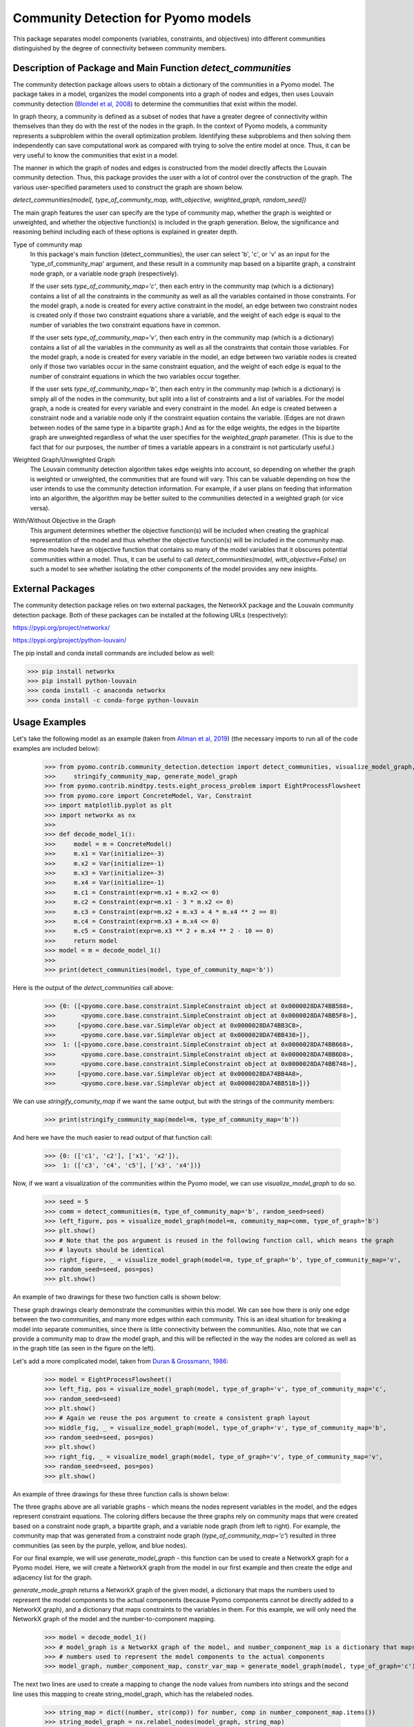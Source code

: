 Community Detection for Pyomo models
====================================

This package separates model components (variables, constraints, and objectives) into different communities
distinguished by the degree of connectivity between community members.

Description of Package and Main Function `detect_communities`
-------------------------------------------------------------

The community detection package allows users to obtain a dictionary of the communities in a Pyomo model. The package
takes in a model, organizes the model components into a graph of nodes and edges, then uses Louvain
community detection (`Blondel et al, 2008`_) to determine the communities that exist within the model.

.. _Blondel et al, 2008: https://dx.doi.org/10.1088/1742-5468/2008/10/P10008

In graph theory, a community is defined as a subset of nodes that have a greater degree of connectivity within
themselves than they do with the rest of the nodes in the graph. In the context of Pyomo models, a community
represents a subproblem within the overall optimization problem. Identifying these subproblems and then solving them
independently can save computational work as compared with trying to solve the entire model at once. Thus, it
can be very useful to know the communities that exist in a model.

The manner in which the graph of nodes and edges is constructed from the model directly affects the Louvain community
detection. Thus, this package provides the user with a lot of control over the construction of the graph. The various
user-specified parameters used to construct the graph are shown below.

`detect_communities(model[, type_of_community_map, with_objective, weighted_graph, random_seed])`

The main graph features the user can specify are the type of community map, whether the graph is weighted or
unweighted, and whether the objective function(s) is included in the graph generation. Below, the significance
and reasoning behind including each of these options is explained in greater depth.

Type of community map
    In this package's main function (detect_communities), the user can select 'b', 'c', or 'v' as an input for
    the 'type_of_community_map' argument, and these result in a community map based on a bipartite graph, a constraint
    node graph, or a variable node graph (respectively).

    If the user sets `type_of_community_map='c'`, then each entry in the community map (which is a dictionary) contains
    a list of all the constraints in the community as well as all the variables contained in those constraints.
    For the model graph, a node is created for every active constraint in the model, an edge between two
    constraint nodes is created only if those two constraint equations share a variable, and the
    weight of each edge is equal to the number of variables the two constraint equations have in common.

    If the user sets `type_of_community_map='v'`, then each entry in the community map (which is a dictionary) contains
    a list of all the variables in the community as well as all the constraints that contain those variables.
    For the model graph, a node is created for every variable in the model, an edge between two variable nodes is
    created only if those two variables occur in the same constraint equation, and the weight of each edge is equal
    to the number of constraint equations in which the two variables occur together.

    If the user sets `type_of_community_map='b'`, then each entry in the community map (which is a dictionary) is
    simply all of the nodes in the community, but split into a list of constraints and a list of variables.
    For the model graph, a node is created for every variable and every constraint in the model. An edge is created
    between a constraint node and a variable node only if the constraint equation contains the variable. (Edges are
    not drawn between nodes of the same type in a bipartite graph.) And as for the edge weights, the edges in the
    bipartite graph are unweighted regardless of what the user specifies for the `weighted_graph` parameter. (This is
    due to the fact that for our purposes, the number of times a variable appears in a constraint is not particularly
    useful.)

Weighted Graph/Unweighted Graph
    The Louvain community detection algorithm takes edge weights into account, so depending on whether the graph is
    weighted or unweighted, the communities that are found will vary. This can be valuable depending on how
    the user intends to use the community detection information. For example, if a user plans on feeding that
    information into an algorithm, the algorithm may be better suited to the communities detected in a weighted
    graph (or vice versa).

With/Without Objective in the Graph
    This argument determines whether the objective function(s) will be included when creating the graphical
    representation of the model and thus whether the objective function(s) will be included in the community map.
    Some models have an objective function that contains so many of the model variables that it obscures potential
    communities within a model. Thus, it can be useful to call `detect_communities(model, with_objective=False)`
    on such a model to see whether isolating the other components of the model provides any new insights.

External Packages
-----------------
The community detection package relies on two external packages, the NetworkX package and the Louvain community
detection package. Both of these packages can be installed at the following URLs (respectively):

https://pypi.org/project/networkx/

https://pypi.org/project/python-louvain/

The pip install and conda install commands are included below as well:


>>> pip install networkx
>>> pip install python-louvain
>>> conda install -c anaconda networkx
>>> conda install -c conda-forge python-louvain

Usage Examples
--------------

Let's take the following model as an example (taken from `Allman et al, 2019`_) (the necessary
imports to run all of the code examples are included below):

.. _Allman et al, 2019: https://doi.org/10.1007/s11081-019-09450-5

    >>> from pyomo.contrib.community_detection.detection import detect_communities, visualize_model_graph, \
    >>>     stringify_community_map, generate_model_graph
    >>> from pyomo.contrib.mindtpy.tests.eight_process_problem import EightProcessFlowsheet
    >>> from pyomo.core import ConcreteModel, Var, Constraint
    >>> import matplotlib.pyplot as plt
    >>> import networkx as nx
    >>>
    >>> def decode_model_1():
    >>>     model = m = ConcreteModel()
    >>>     m.x1 = Var(initialize=-3)
    >>>     m.x2 = Var(initialize=-1)
    >>>     m.x3 = Var(initialize=-3)
    >>>     m.x4 = Var(initialize=-1)
    >>>     m.c1 = Constraint(expr=m.x1 + m.x2 <= 0)
    >>>     m.c2 = Constraint(expr=m.x1 - 3 * m.x2 <= 0)
    >>>     m.c3 = Constraint(expr=m.x2 + m.x3 + 4 * m.x4 ** 2 == 0)
    >>>     m.c4 = Constraint(expr=m.x3 + m.x4 <= 0)
    >>>     m.c5 = Constraint(expr=m.x3 ** 2 + m.x4 ** 2 - 10 == 0)
    >>>     return model
    >>> model = m = decode_model_1()
    >>>
    >>> print(detect_communities(model, type_of_community_map='b'))

Here is the output of the `detect_communities` call above:

    >>> {0: ([<pyomo.core.base.constraint.SimpleConstraint object at 0x0000028DA74BB588>,
    >>>       <pyomo.core.base.constraint.SimpleConstraint object at 0x0000028DA74BB5F8>],
    >>>      [<pyomo.core.base.var.SimpleVar object at 0x0000028DA74BB3C8>,
    >>>       <pyomo.core.base.var.SimpleVar object at 0x0000028DA74BB438>]),
    >>>  1: ([<pyomo.core.base.constraint.SimpleConstraint object at 0x0000028DA74BB668>,
    >>>       <pyomo.core.base.constraint.SimpleConstraint object at 0x0000028DA74BB6D8>,
    >>>       <pyomo.core.base.constraint.SimpleConstraint object at 0x0000028DA74BB748>],
    >>>      [<pyomo.core.base.var.SimpleVar object at 0x0000028DA74BB4A8>,
    >>>       <pyomo.core.base.var.SimpleVar object at 0x0000028DA74BB518>])}

We can use `stringify_comunity_map` if we want the same output, but with the strings of the community members:

    >>> print(stringify_community_map(model=m, type_of_community_map='b'))

And here we have the much easier to read output of that function call:

    >>> {0: (['c1', 'c2'], ['x1', 'x2']),
    >>>  1: (['c3', 'c4', 'c5'], ['x3', 'x4'])}

Now, if we want a visualization of the communities within the Pyomo model, we can use `visualize_model_graph` to do
so.

    >>> seed = 5
    >>> comm = detect_communities(m, type_of_community_map='b', random_seed=seed)
    >>> left_figure, pos = visualize_model_graph(model=m, community_map=comm, type_of_graph='b')
    >>> plt.show()
    >>> # Note that the pos argument is reused in the following function call, which means the graph
    >>> # layouts should be identical
    >>> right_figure, _ = visualize_model_graph(model=m, type_of_graph='b', type_of_community_map='v',
    >>> random_seed=seed, pos=pos)
    >>> plt.show()

An example of two drawings for these two function calls is shown below:

.. image:: communities_for_decode_1.png
  :width: 800
  :alt: Alternative text

These graph drawings clearly demonstrate the communities within this model. We can see how there is only one edge
between the two communities, and many more edges within each community. This is an ideal situation for breaking a
model into separate communities, since there is little connectivity between the communities. Also, note that we can
provide a community map to draw the model graph, and this will be reflected in the way the nodes are colored as
well as in the graph title (as seen in the figure on the left).

Let's add a more complicated model, taken from `Duran & Grossmann, 1986`_:

.. _Duran & Grossmann, 1986: https://dx.doi.org/10.1007/BF02592064

    >>> model = EightProcessFlowsheet()
    >>> left_fig, pos = visualize_model_graph(model, type_of_graph='v', type_of_community_map='c',
    >>> random_seed=seed)
    >>> plt.show()
    >>> # Again we reuse the pos argument to create a consistent graph layout
    >>> middle_fig, _ = visualize_model_graph(model, type_of_graph='v', type_of_community_map='b',
    >>> random_seed=seed, pos=pos)
    >>> plt.show()
    >>> right_fig, _ = visualize_model_graph(model, type_of_graph='v', type_of_community_map='v',
    >>> random_seed=seed, pos=pos)
    >>> plt.show()


An example of three drawings for these three function calls is shown below:

.. image:: communities_for_8pp.png
   :width: 800
   :alt: Alternative text

The three graphs above are all variable graphs - which means the nodes represent variables in the model, and the edges
represent constraint equations. The coloring differs because the three graphs rely on community maps that were
created based on a constraint node graph, a bipartite graph, and a variable node graph (from left to right). For
example, the community map that was generated from a constraint node graph (`type_of_community_map='c'`) resulted
in three communities (as seen by the purple, yellow, and blue nodes).

For our final example, we will use `generate_model_graph` - this function can be used to create a NetworkX
graph for a Pyomo model. Here, we will create a NetworkX graph from the model in our first example and
then create the edge and adjacency list for the graph.

`generate_mode_graph` returns a NetworkX graph of the given model, a dictionary that maps the numbers used to
represent the model components to the actual components (because Pyomo components cannot be directly added to
a NetworkX graph), and a dictionary that maps constraints to the variables in them. For this example, we will
only need the NetworkX graph of the model and the number-to-component mapping.

    >>> model = decode_model_1()
    >>> # model_graph is a NetworkX graph of the model, and number_component_map is a dictionary that maps the
    >>> # numbers used to represent the model components to the actual components
    >>> model_graph, number_component_map, constr_var_map = generate_model_graph(model, type_of_graph='c')

The next two lines are used to create a mapping to change the node values from numbers into strings and the
second line uses this mapping to create string_model_graph, which has the relabeled nodes.

    >>> string_map = dict((number, str(comp)) for number, comp in number_component_map.items())
    >>> string_model_graph = nx.relabel_nodes(model_graph, string_map)

Now, we print the edge list and the adjacency list:

    >>> print('Edge List:')
    >>> for line in nx.generate_edgelist(string_model_graph):
    >>>     print(line)
    >>> print('Adjacency List:')
    >>> for line in nx.generate_adjlist(string_model_graph):
    >>>     print(line)

The edge and adjacency lists are shown below; also, it is worth mentioning that in the code above, we do not
have to create `string_map` in order to create an edge list or adjacency list, but for the sake of having an
understandable output, it is quite helpful. (Without relabeling the nodes, the output below would not have the
strings of the components but instead would have integer values.)

    >>> Edge List:
    >>> c1 c2 {'weight': 2}
    >>> c1 c3 {'weight': 1}
    >>> c2 c3 {'weight': 1}
    >>> c3 c4 {'weight': 2}
    >>> c3 c5 {'weight': 2}
    >>> c4 c5 {'weight': 2}
    >>> Adjacency List:
    >>> c1 c2 c3
    >>> c2 c3
    >>> c3 c4 c5
    >>> c4 c5
    >>> c5

Main Function List
------------------
`detect_communities`
    This function takes in a Pyomo optimization model and organizes the variables and constraints into a graph of nodes
    and edges. Then, by using Louvain community detection on the graph, a dictionary (community_map) is created, which
    maps (arbitrary) community keys to the detected communities within the model.
`generate_model_graph`
    This function takes in a Pyomo optimization model, then creates a graphical representation of the model with
    specific features of the graph determined by the user (see Parameters below).
`visualize_model_graph`
    This function takes in a Pyomo model and its community map - if no community map is given, a community map is
    created with the detect_communities function. A NetworkX graph of the model is created with the function
    generate_model_graph, using the parameters specified by the user. The model and some of the given parameters
    (type_of_graph, with_objective) are used to create the nodes and edges for the model graph illustration. The
    community map is used to color the nodes according to their communities, and if no community map is given,
    then the model and some of the given parameters (type_of_community_map, with_objective, weighted_graph) are
    used in the function detect_communities to create a community map.
`stringify_community_map`
    This function takes in a community map of Pyomo components and returns the same community map but with the strings
    of the Pyomo components. Alternatively, this function can take in a model and return a community map
    (using the function detect_communities) of the strings of Pyomo components in the communities.